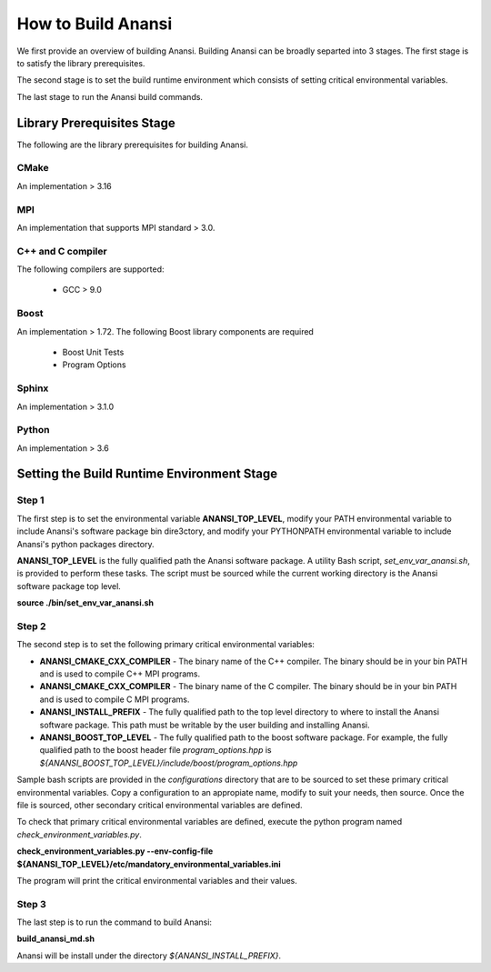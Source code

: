 ===================
How to Build Anansi
===================

We first provide an overview of building Anansi. Building Anansi can be
broadly separted into 3 stages. The first stage is to satisfy the
library prerequisites.

The second stage is to set the build runtime environment which consists
of setting critical environmental variables.

The last stage to run the Anansi build commands.

###########################
Library Prerequisites Stage
###########################

The following are the library prerequisites for building Anansi.

-----
CMake
-----

An implementation > 3.16

---
MPI
---
An implementation that supports MPI standard > 3.0.

------------------
C++ and C compiler
------------------
The following compilers are supported:

    * GCC > 9.0


-----
Boost
-----
An implementation > 1.72. The following Boost library components are
required

    * Boost Unit Tests
    * Program Options

------
Sphinx
------
An implementation > 3.1.0


------
Python
------
An implementation > 3.6

###########################################
Setting the Build Runtime Environment Stage
###########################################

------
Step 1
------

The first step is to set the environmental variable **ANANSI_TOP_LEVEL**,
modify your PATH environmental variable to include Anansi's software
package bin dire3ctory, and modify your PYTHONPATH environmental
variable to include Anansi's python packages directory. 

**ANANSI_TOP_LEVEL** is the fully qualified path
the Anansi software package. A utility Bash script,
*set_env_var_anansi.sh*, is provided to perform these tasks.
The script must be sourced while the current working directory is the
Anansi software package top level.

**source ./bin/set_env_var_anansi.sh**

------
Step 2
------

The second step is to set the following primary critical environmental
variables:

* **ANANSI_CMAKE_CXX_COMPILER** - The binary name of the C++ compiler. The 
  binary should be in your bin PATH and is used to compile C++
  MPI programs.

* **ANANSI_CMAKE_CXX_COMPILER** - The binary name of the C compiler. The 
  binary should be in your bin PATH and is used to compile C
  MPI programs.

* **ANANSI_INSTALL_PREFIX** - The fully qualified path to the top level
  directory to where to install the Anansi software package. This path
  must be writable by the user building and installing Anansi.

* **ANANSI_BOOST_TOP_LEVEL** - The fully qualified path to the boost
  software package. For example, the fully qualified path to the boost
  header file *program_options.hpp* is
  *${ANANSI_BOOST_TOP_LEVEL}/include/boost/program_options.hpp*

Sample bash scripts are provided in the *configurations* directory that
are to be sourced to set these primary critical environmental variables.
Copy a configuration to an appropiate name, modify to suit your needs,
then source. Once the file is sourced, other secondary critical
environmental variables are defined.

To check that primary critical environmental variables are defined,
execute the python program named *check_environment_variables.py*.

**check_environment_variables.py \--env-config-file ${ANANSI_TOP_LEVEL}/etc/mandatory_environmental_variables.ini**

The program will print the critical environmental variables and their values.

------
Step 3
------
The last step is to run the command to build Anansi:

**build_anansi_md.sh**

Anansi will be install under the directory *${ANANSI_INSTALL_PREFIX}*.
